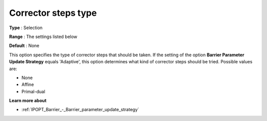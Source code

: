 

.. _IPOPT_Line_search_-_Corrector_steps_type:


Corrector steps type
====================



**Type** :	Selection	

**Range** :	The settings listed below	

**Default** :	None	



This option specifies the type of corrector steps that should be taken. If the setting of the option **Barrier Parameter Update Strategy**  equals 'Adaptive', this option determines what kind of corrector steps should be tried. Possible values are:



*	None
*	Affine
*	Primal-dual




**Learn more about** 

*	:ref:`IPOPT_Barrier_-_Barrier_parameter_update_strategy` 
